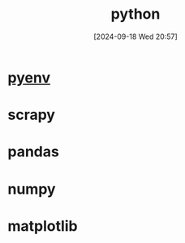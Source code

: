 #+title:      python
#+date:       [2024-09-18 Wed 20:57]
#+filetags:   :programming:
#+identifier: 20240918T205703

* [[denote:20240327T094128][pyenv]]

* scrapy

* pandas

* numpy

* matplotlib
